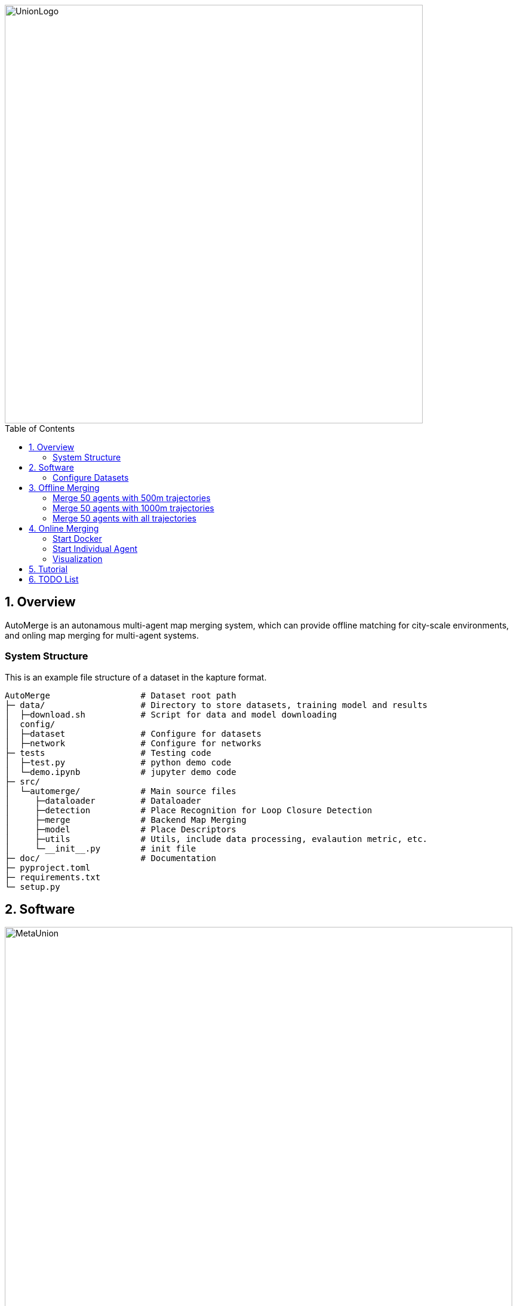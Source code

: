 :sectnums:
:sectnumlevels: 1
:toc: macro
:toclevels: 2


image::doc/images/UnionLogo.png["UnionLogo", width=700px]

toc::[]


== Overview

AutoMerge is an autonamous multi-agent map merging system, which can provide offline matching for city-scale environments, and onling map merging for multi-agent systems.

=== System Structure

This is an example file structure of a dataset in the kapture format.

[source,txt]
----
AutoMerge                  # Dataset root path
├─ data/                   # Directory to store datasets, training model and results
│  ├─download.sh           # Script for data and model downloading
│  config/                 
│  ├─dataset               # Configure for datasets
│  ├─network               # Configure for networks
├─ tests                   # Testing code
│  ├─test.py               # python demo code
│  └─demo.ipynb            # jupyter demo code
├─ src/                    
│  └─automerge/            # Main source files
│     ├─dataloader         # Dataloader 
│     ├─detection          # Place Recognition for Loop Closure Detection
│     ├─merge              # Backend Map Merging
│     ├─model              # Place Descriptors
│     ├─utils              # Utils, include data processing, evalaution metric, etc.
│     └─__init__.py        # init file
├─ doc/                    # Documentation
├─ pyproject.toml          
├─ requirements.txt
└─ setup.py
----

== Software

image::doc/images/MetaUnion.png["MetaUnion", width=850px]


=== Configure Datasets

Download Pittsburgh datasets for online map merging.
https://drive.google.com/drive/folders/19AK8jc6yZpKN6Ub_ILGJaceZixpbwKcV?usp=sharing

Download pre-trained models and set path
[source,bash]
----
cd data && sh download.sh
echo "export ROS_IP='172.17.0.1' " >> ~/.bashrc
echo "export MASTER_IP='172.17.0.2' " >> ~/.bashrc
echo "export ROS_MASTER_URI=http://$MASTER_IP:11311/ " >> ~/.bashrc
echo "export BAG_PATH='$PATH_TO_PITT_ROS_BAGS' " >> ~/.bashrc
source ~/.bashrc
----
And the following difference matrix in the `data/results/`. Then set `ROS_IP` to enable communication between docker and host computer.
Finally, export dataset path, and replace `PATH_TO_PITT_ROS_BAGS` to the Pittusbrugh rosbags.

== Offline Merging

[source,yaml]
----
DATA:
    OFFLINE_LENGTH: 100 # Set for desire testing length
----
Use `OFFLINE_LENGTH` to set the length for each agent.

[source,bash]
----
python src/offline_merging.py
----

In the current `global_rough_align` step, we will use spectral clustering method to divide agents into different groups based on their connections.

=== Merge 50 agents with 500m trajectories

image::doc/images/merge/Merge_500.png["M_500", width=800px]

=== Merge 50 agents with 1000m trajectories

image::doc/images/merge/Merge_1000.png["M_1000", width=800px]

=== Merge 50 agents with all trajectories

image::doc/images/merge/Merged.png["M_all", width=800px]

== Online Merging

=== Start Docker

[source,bash]
----
cd AUTOMERGE
sh doc/bin/start_docker.sh
sh tmux_run.sh
----

This will enable the `metaslam/automerge` docker image, within which we already enabled the LiDAR odometry and AutoMerge Server. 
The `tmux_run.sh` will automatically trigger `online_detector.py` and `online_merging.py`.
Note, we also need to trigger `online_visualizer.py` for online visualization (in progress).

=== Start Individual Agent

We create a loop scripts, to trigger each agent in the continuous order. Within the docker, use the following command:

[source,bash]
----
cd /root/bin
sh demo_loop.sh
----

=== Visualization

Outside the docker, subscibe `/global_map` with `world` frame with `rviz`. Different un-merged maps will be visualized along the z-axis (`index*30`).

image::doc/images/online.jpeg["Online", width=800px]

== Tutorial

See the demo tutorial in the link:tests/demo.ipynb[jupyter] and link:tests/test.py[python] version.

== TODO List

* Use Waymo datasets

* Setup Lgsvl Simulation
